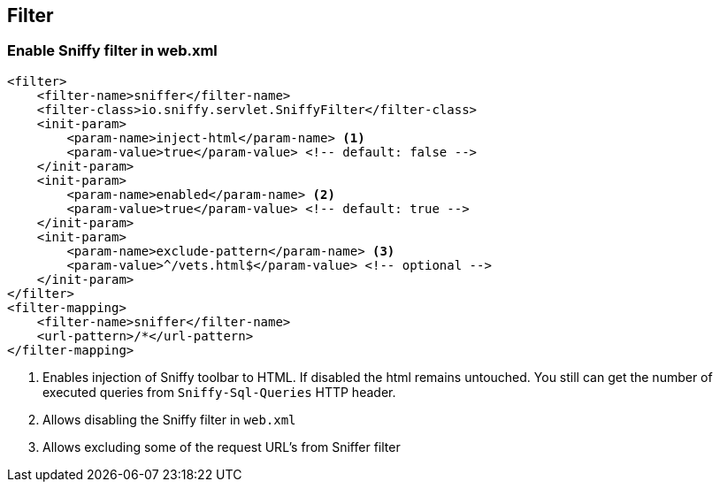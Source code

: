 == Filter

=== Enable Sniffy filter in web.xml

```xml
<filter>
    <filter-name>sniffer</filter-name>
    <filter-class>io.sniffy.servlet.SniffyFilter</filter-class>
    <init-param>
        <param-name>inject-html</param-name> <1>
        <param-value>true</param-value> <!-- default: false -->
    </init-param>
    <init-param>
        <param-name>enabled</param-name> <2>
        <param-value>true</param-value> <!-- default: true -->
    </init-param>
    <init-param>
        <param-name>exclude-pattern</param-name> <3>
        <param-value>^/vets.html$</param-value> <!-- optional -->
    </init-param>
</filter>
<filter-mapping>
    <filter-name>sniffer</filter-name>
    <url-pattern>/*</url-pattern>
</filter-mapping>
```
<1> Enables injection of Sniffy toolbar to HTML. If disabled the html remains untouched. You still can get the number of executed queries from `Sniffy-Sql-Queries` HTTP header.
<2> Allows disabling the Sniffy filter in `web.xml`
<3> Allows excluding some of the request URL's from Sniffer filter